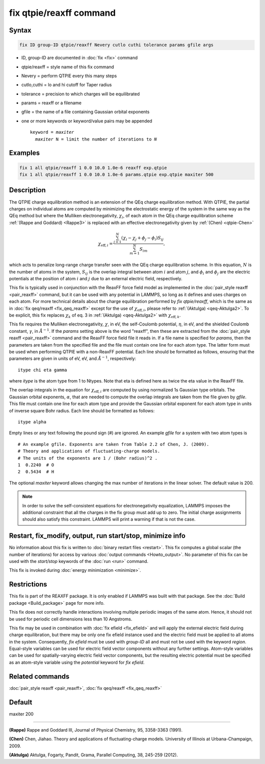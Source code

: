 .. index:: fix qtpie/reaxff

fix qtpie/reaxff command
========================

Syntax
""""""

.. code-block:: LAMMPS

   fix ID group-ID qtpie/reaxff Nevery cutlo cuthi tolerance params gfile args

* ID, group-ID are documented in :doc:`fix <fix>` command
* qtpie/reaxff = style name of this fix command
* Nevery = perform QTPIE every this many steps
* cutlo,cuthi = lo and hi cutoff for Taper radius
* tolerance = precision to which charges will be equilibrated
* params = reaxff or a filename
* gfile = the name of a file containing Gaussian orbital exponents
* one or more keywords or keyword/value pairs may be appended

  .. parsed-literal::

     keyword = *maxiter*
       *maxiter* N = limit the number of iterations to *N*

Examples
""""""""

.. code-block:: LAMMPS

   fix 1 all qtpie/reaxff 1 0.0 10.0 1.0e-6 reaxff exp.qtpie
   fix 1 all qtpie/reaxff 1 0.0 10.0 1.0e-6 params.qtpie exp.qtpie maxiter 500

Description
"""""""""""

The QTPIE charge equilibration method is an extension of the QEq charge
equilibration method. With QTPIE, the partial charges on individual atoms
are computed by minimizing the electrostatic energy of the system in the
same way as the QEq method but where the Mulliken electronegativity,
:math:`\chi_i`, of each atom in the QEq charge equilibration scheme
:ref:`(Rappe and Goddard) <Rappe3>` is replaced with an effective
electronegativity given by :ref:`(Chen) <qtpie-Chen>`

.. math::
   \chi_{\mathrm{eff},i} = \frac{\sum_{j=1}^{N} (\chi_i - \chi_j + \phi_j - \phi_i) S_{ij}}
                                {\sum_{m=1}^{N}S_{im}},

which acts to penalize long-range charge transfer seen with the QEq charge
equilibration scheme. In this equation, :math:`N` is the number of atoms in
the system, :math:`S_{ij}` is the overlap integral between atom :math:`i`
and atom :math:`j`, and :math:`\phi_i` and :math:`\phi_j` are the electric
potentials at the position of atom :math:`i` and :math:`j` due to
an external electric field, respectively.

This fix is typically used in conjunction with the ReaxFF force
field model as implemented in the :doc:`pair_style reaxff <pair_reaxff>`
command, but it can be used with any potential in LAMMPS, so long as it
defines and uses charges on each atom. For more technical details about the
charge equilibration performed by `fix qtpie/reaxff`, which is the same as in
:doc:`fix qeq/reaxff <fix_qeq_reaxff>` except for the use of
:math:`\chi_{\mathrm{eff},i}`, please refer to :ref:`(Aktulga) <qeq-Aktulga2>`.
To be explicit, this fix replaces :math:`\chi_k` of eq. 3 in
:ref:`(Aktulga) <qeq-Aktulga2>` with :math:`\chi_{\mathrm{eff},k}`.

This fix requires the Mulliken electronegativity, :math:`\chi`, in eV, the
self-Coulomb potential, :math:`\eta`, in eV, and the shielded Coulomb
constant, :math:`\gamma`, in :math:`\AA^{-1}`. If the *params* setting above
is the word "reaxff", then these are extracted from the
:doc:`pair_style reaxff <pair_reaxff>` command and the ReaxFF force field
file it reads in.  If a file name is specified for *params*, then the
parameters are taken from the specified file and the file must contain
one line for each atom type.  The latter form must be used when performing
QTPIE with a non-ReaxFF potential. Each line should be formatted as follows,
ensuring that the parameters are given in units of eV, eV, and :math:`\AA^{-1}`,
respectively:

.. parsed-literal::

   itype chi eta gamma

where *itype* is the atom type from 1 to Ntypes. Note that eta is
defined here as twice the eta value in the ReaxFF file.

The overlap integrals in the equation for :math:`\chi_{\mathrm{eff},i}`
are computed by using normalized 1s Gaussian type orbitals. The Gaussian
orbital exponents, :math:`\alpha`, that are needed to compute the overlap
integrals are taken from the file given by *gfile*.
This file must contain one line for each atom type and provide the Gaussian
orbital exponent for each atom type in units of inverse square Bohr radius.
Each line should be formatted as follows:

.. parsed-literal::

   itype alpha

Empty lines or any text following the pound sign (#) are ignored. An example
*gfile* for a system with two atom types is

.. parsed-literal::

    # An example gfile. Exponents are taken from Table 2.2 of Chen, J. (2009).
    # Theory and applications of fluctuating-charge models.
    # The units of the exponents are 1 / (Bohr radius)^2 .
    1  0.2240  # O
    2  0.5434  # H

The optional *maxiter* keyword allows changing the max number
of iterations in the linear solver. The default value is 200.

.. note::

   In order to solve the self-consistent equations for electronegativity
   equalization, LAMMPS imposes the additional constraint that all the
   charges in the fix group must add up to zero.  The initial charge
   assignments should also satisfy this constraint.  LAMMPS will print a
   warning if that is not the case.

Restart, fix_modify, output, run start/stop, minimize info
"""""""""""""""""""""""""""""""""""""""""""""""""""""""""""

No information about this fix is written to :doc:`binary restart files
<restart>`.  This fix computes a global scalar (the number of
iterations) for access by various :doc:`output commands <Howto_output>`.
No parameter of this fix can be used with the *start/stop* keywords of
the :doc:`run <run>` command.

This fix is invoked during :doc:`energy minimization <minimize>`.

Restrictions
""""""""""""

This fix is part of the REAXFF package.  It is only enabled if
LAMMPS was built with that package. See the :doc:`Build package
<Build_package>` page for more info.

This fix does not correctly handle interactions involving multiple
periodic images of the same atom.  Hence, it should not be used for
periodic cell dimensions less than 10 Angstroms.

This fix may be used in combination with :doc:`fix efield <fix_efield>`
and will apply the external electric field during charge equilibration,
but there may be only one fix efield instance used and the electric field
must be applied to all atoms in the system. Consequently, `fix efield` must
be used with *group-ID* all and must not be used with the keyword *region*.
Equal-style variables can be used for electric field vector
components without any further settings. Atom-style variables can be used
for spatially-varying electric field vector components, but the resulting
electric potential must be specified as an atom-style variable using
the *potential* keyword for `fix efield`.

Related commands
""""""""""""""""

:doc:`pair_style reaxff <pair_reaxff>`, :doc:`fix qeq/reaxff <fix_qeq_reaxff>`

Default
"""""""

maxiter 200

----------

.. _Rappe3:

**(Rappe)** Rappe and Goddard III, Journal of Physical Chemistry, 95,
3358-3363 (1991).

.. _qtpie-Chen:

**(Chen)** Chen, Jiahao. Theory and applications of fluctuating-charge models.
University of Illinois at Urbana-Champaign, 2009.

.. _qeq-Aktulga2:

**(Aktulga)** Aktulga, Fogarty, Pandit, Grama, Parallel Computing, 38,
245-259 (2012).
